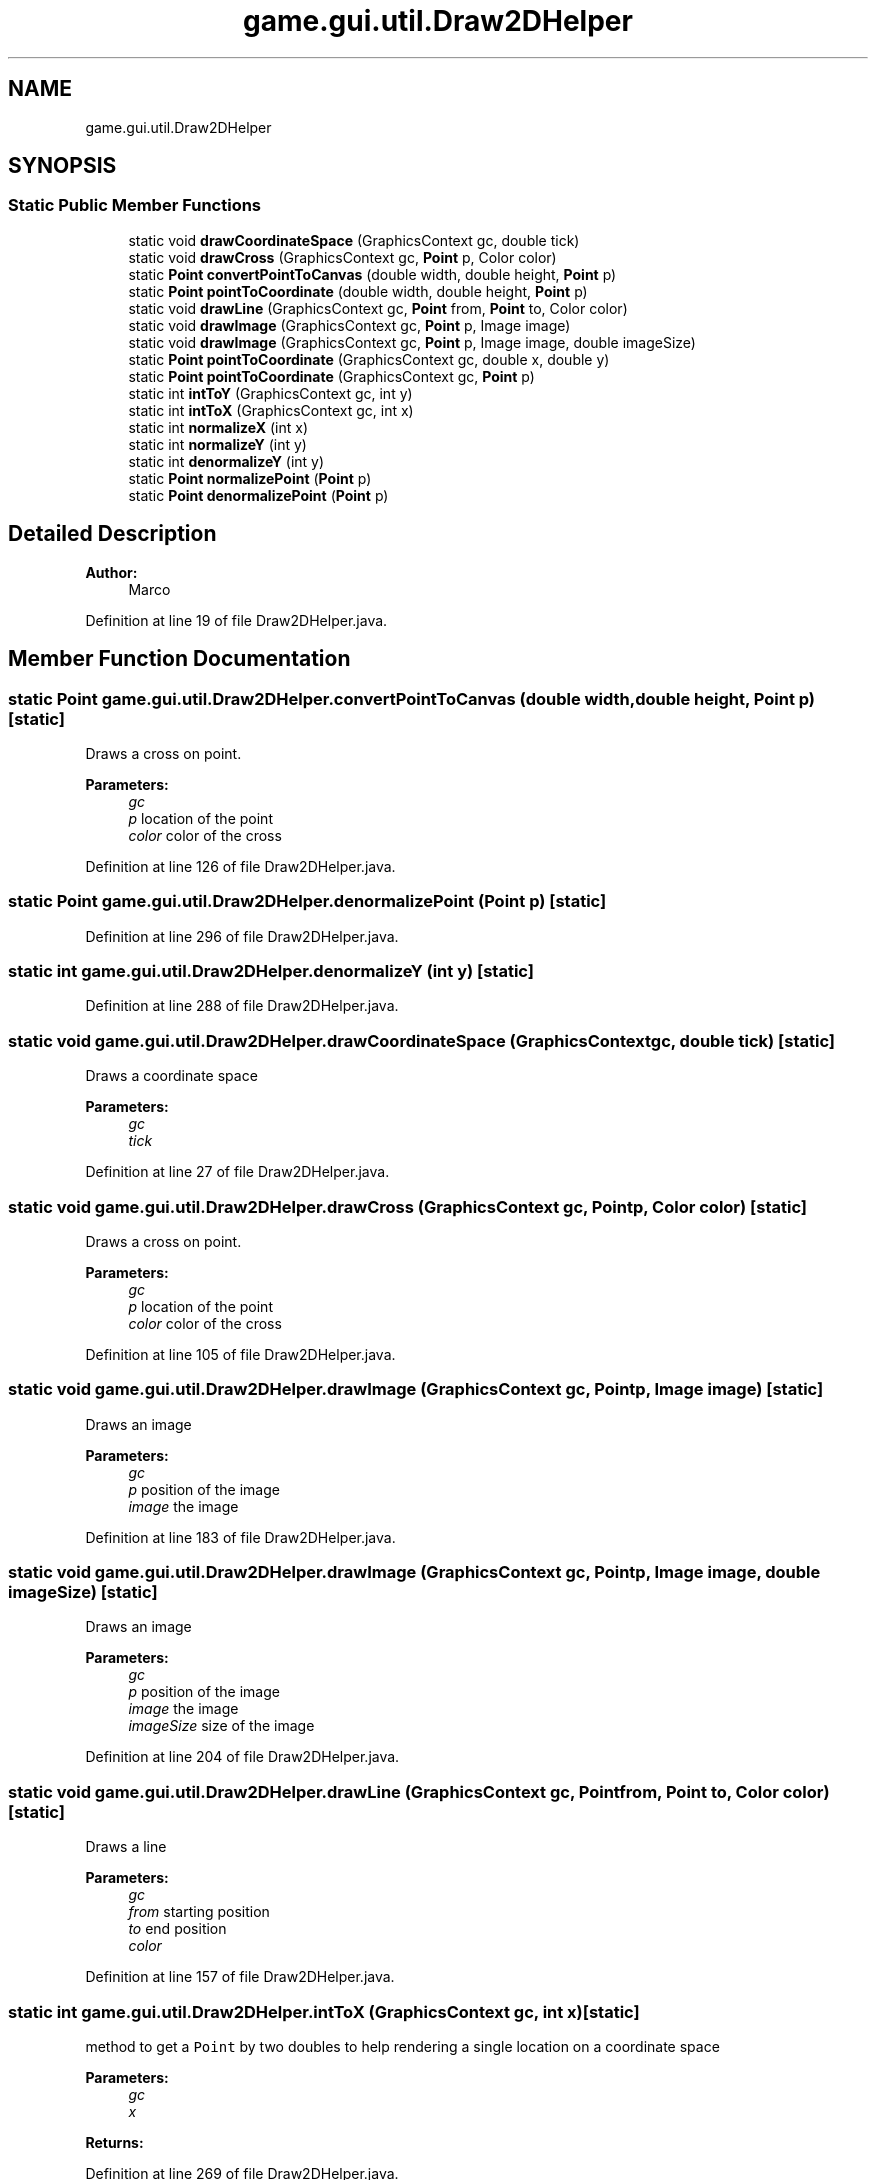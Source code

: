 .TH "game.gui.util.Draw2DHelper" 3 "Sun Jun 24 2018" "LaserPirates" \" -*- nroff -*-
.ad l
.nh
.SH NAME
game.gui.util.Draw2DHelper
.SH SYNOPSIS
.br
.PP
.SS "Static Public Member Functions"

.in +1c
.ti -1c
.RI "static void \fBdrawCoordinateSpace\fP (GraphicsContext gc, double tick)"
.br
.ti -1c
.RI "static void \fBdrawCross\fP (GraphicsContext gc, \fBPoint\fP p, Color color)"
.br
.ti -1c
.RI "static \fBPoint\fP \fBconvertPointToCanvas\fP (double width, double height, \fBPoint\fP p)"
.br
.ti -1c
.RI "static \fBPoint\fP \fBpointToCoordinate\fP (double width, double height, \fBPoint\fP p)"
.br
.ti -1c
.RI "static void \fBdrawLine\fP (GraphicsContext gc, \fBPoint\fP from, \fBPoint\fP to, Color color)"
.br
.ti -1c
.RI "static void \fBdrawImage\fP (GraphicsContext gc, \fBPoint\fP p, Image image)"
.br
.ti -1c
.RI "static void \fBdrawImage\fP (GraphicsContext gc, \fBPoint\fP p, Image image, double imageSize)"
.br
.ti -1c
.RI "static \fBPoint\fP \fBpointToCoordinate\fP (GraphicsContext gc, double x, double y)"
.br
.ti -1c
.RI "static \fBPoint\fP \fBpointToCoordinate\fP (GraphicsContext gc, \fBPoint\fP p)"
.br
.ti -1c
.RI "static int \fBintToY\fP (GraphicsContext gc, int y)"
.br
.ti -1c
.RI "static int \fBintToX\fP (GraphicsContext gc, int x)"
.br
.ti -1c
.RI "static int \fBnormalizeX\fP (int x)"
.br
.ti -1c
.RI "static int \fBnormalizeY\fP (int y)"
.br
.ti -1c
.RI "static int \fBdenormalizeY\fP (int y)"
.br
.ti -1c
.RI "static \fBPoint\fP \fBnormalizePoint\fP (\fBPoint\fP p)"
.br
.ti -1c
.RI "static \fBPoint\fP \fBdenormalizePoint\fP (\fBPoint\fP p)"
.br
.in -1c
.SH "Detailed Description"
.PP 

.PP
\fBAuthor:\fP
.RS 4
Marco 
.RE
.PP

.PP
Definition at line 19 of file Draw2DHelper\&.java\&.
.SH "Member Function Documentation"
.PP 
.SS "static \fBPoint\fP game\&.gui\&.util\&.Draw2DHelper\&.convertPointToCanvas (double width, double height, \fBPoint\fP p)\fC [static]\fP"
Draws a cross on point\&. 
.PP
\fBParameters:\fP
.RS 4
\fIgc\fP 
.br
\fIp\fP location of the point 
.br
\fIcolor\fP color of the cross 
.RE
.PP

.PP
Definition at line 126 of file Draw2DHelper\&.java\&.
.SS "static \fBPoint\fP game\&.gui\&.util\&.Draw2DHelper\&.denormalizePoint (\fBPoint\fP p)\fC [static]\fP"

.PP
Definition at line 296 of file Draw2DHelper\&.java\&.
.SS "static int game\&.gui\&.util\&.Draw2DHelper\&.denormalizeY (int y)\fC [static]\fP"

.PP
Definition at line 288 of file Draw2DHelper\&.java\&.
.SS "static void game\&.gui\&.util\&.Draw2DHelper\&.drawCoordinateSpace (GraphicsContext gc, double tick)\fC [static]\fP"
Draws a coordinate space 
.PP
\fBParameters:\fP
.RS 4
\fIgc\fP 
.br
\fItick\fP 
.RE
.PP

.PP
Definition at line 27 of file Draw2DHelper\&.java\&.
.SS "static void game\&.gui\&.util\&.Draw2DHelper\&.drawCross (GraphicsContext gc, \fBPoint\fP p, Color color)\fC [static]\fP"
Draws a cross on point\&. 
.PP
\fBParameters:\fP
.RS 4
\fIgc\fP 
.br
\fIp\fP location of the point 
.br
\fIcolor\fP color of the cross 
.RE
.PP

.PP
Definition at line 105 of file Draw2DHelper\&.java\&.
.SS "static void game\&.gui\&.util\&.Draw2DHelper\&.drawImage (GraphicsContext gc, \fBPoint\fP p, Image image)\fC [static]\fP"
Draws an image 
.PP
\fBParameters:\fP
.RS 4
\fIgc\fP 
.br
\fIp\fP position of the image 
.br
\fIimage\fP the image 
.RE
.PP

.PP
Definition at line 183 of file Draw2DHelper\&.java\&.
.SS "static void game\&.gui\&.util\&.Draw2DHelper\&.drawImage (GraphicsContext gc, \fBPoint\fP p, Image image, double imageSize)\fC [static]\fP"
Draws an image 
.PP
\fBParameters:\fP
.RS 4
\fIgc\fP 
.br
\fIp\fP position of the image 
.br
\fIimage\fP the image 
.br
\fIimageSize\fP size of the image 
.RE
.PP

.PP
Definition at line 204 of file Draw2DHelper\&.java\&.
.SS "static void game\&.gui\&.util\&.Draw2DHelper\&.drawLine (GraphicsContext gc, \fBPoint\fP from, \fBPoint\fP to, Color color)\fC [static]\fP"
Draws a line 
.PP
\fBParameters:\fP
.RS 4
\fIgc\fP 
.br
\fIfrom\fP starting position 
.br
\fIto\fP end position 
.br
\fIcolor\fP 
.RE
.PP

.PP
Definition at line 157 of file Draw2DHelper\&.java\&.
.SS "static int game\&.gui\&.util\&.Draw2DHelper\&.intToX (GraphicsContext gc, int x)\fC [static]\fP"
method to get a \fCPoint\fP by two doubles to help rendering a single location on a coordinate space 
.PP
\fBParameters:\fP
.RS 4
\fIgc\fP 
.br
\fIx\fP 
.RE
.PP
\fBReturns:\fP
.RS 4
.RE
.PP

.PP
Definition at line 269 of file Draw2DHelper\&.java\&.
.SS "static int game\&.gui\&.util\&.Draw2DHelper\&.intToY (GraphicsContext gc, int y)\fC [static]\fP"
method to get a \fCPoint\fP by two doubles to help rendering a single location on a coordinate space 
.PP
\fBParameters:\fP
.RS 4
\fIgc\fP 
.br
\fIy\fP 
.RE
.PP
\fBReturns:\fP
.RS 4
.RE
.PP

.PP
Definition at line 255 of file Draw2DHelper\&.java\&.
.SS "static \fBPoint\fP game\&.gui\&.util\&.Draw2DHelper\&.normalizePoint (\fBPoint\fP p)\fC [static]\fP"

.PP
Definition at line 292 of file Draw2DHelper\&.java\&.
.SS "static int game\&.gui\&.util\&.Draw2DHelper\&.normalizeX (int x)\fC [static]\fP"

.PP
Definition at line 276 of file Draw2DHelper\&.java\&.
.SS "static int game\&.gui\&.util\&.Draw2DHelper\&.normalizeY (int y)\fC [static]\fP"

.PP
Definition at line 284 of file Draw2DHelper\&.java\&.
.SS "static \fBPoint\fP game\&.gui\&.util\&.Draw2DHelper\&.pointToCoordinate (double width, double height, \fBPoint\fP p)\fC [static]\fP"
Calculates a coordinate on the coordinate space by the cell size, width and height of the parent element 
.PP
\fBParameters:\fP
.RS 4
\fIwidth\fP of the parent element 
.br
\fIheight\fP of the parent element 
.br
\fIp\fP 
.RE
.PP

.PP
Definition at line 142 of file Draw2DHelper\&.java\&.
.SS "static \fBPoint\fP game\&.gui\&.util\&.Draw2DHelper\&.pointToCoordinate (GraphicsContext gc, double x, double y)\fC [static]\fP"
method to get a \fCPoint\fP by two doubles to help rendering a single location on a coordinate space 
.PP
\fBParameters:\fP
.RS 4
\fIgc\fP 
.br
\fIx\fP 
.br
\fIy\fP 
.RE
.PP
\fBReturns:\fP
.RS 4
.RE
.PP

.PP
Definition at line 225 of file Draw2DHelper\&.java\&.
.SS "static \fBPoint\fP game\&.gui\&.util\&.Draw2DHelper\&.pointToCoordinate (GraphicsContext gc, \fBPoint\fP p)\fC [static]\fP"
method to get a \fCPoint\fP by two doubles to help rendering a single location on a coordinate space 
.PP
\fBParameters:\fP
.RS 4
\fIgc\fP 
.br
\fIp\fP 
.RE
.PP
\fBReturns:\fP
.RS 4
.RE
.PP

.PP
Definition at line 241 of file Draw2DHelper\&.java\&.

.SH "Author"
.PP 
Generated automatically by Doxygen for LaserPirates from the source code\&.
